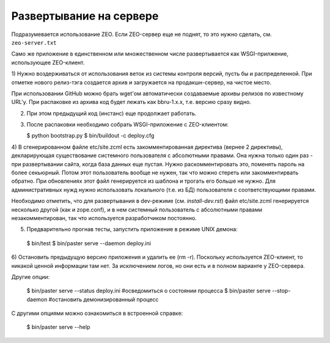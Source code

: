 Развертывание на сервере
========================

Подразумевается использование ZEO. Если ZEO-сервер еще не поднят,
то это нужно сделать, см. ``zeo-server.txt``

Само же приложение в единственном или множественном числе развертывается
как WSGI-прилжение, использующее ZEO-клиент.

1) Нужно воздерживаться от использования веток из системы контроля
версий, пусть бы и распределенной. При отметке нового релиз-тэга
создается архив и загружается на продакшн-сервер, на чистое место.

При использовании GitHub можно брать wget'ом автоматически создаваемые
архивы релизов по известному URL'у. При распаковке из архива код будет
лежать как bbru-1.x.x, т.е. версию сразу видно.

2) При этом предыдущий код (инстанс) еще продолжает работать.

3) После распаковки необходимо собрать WSGI-приложение с ZEO-клиентом:

   $ python bootstrap.py
   $ bin/buildout -c deploy.cfg

4) В сгенерированном файле etc/site.zcml есть закомментированная директива
(вернее 2 директивы), декларирующая существование системного пользователя
с абсолютными правами. Она нужна только один раз - при развертывании
сайта, когда база данных еще пустая. Нужно раскомментировать это, поменять
пароль на более секьюрный. Потом этот пользователь вообще не нужен, так
что можно стереть или закомментирвать обратно. При обновлениях этот
файл генерируется из шаблона и трогать его больше не нужно. Для
административных нужд нужно использовать локального (т.е. из БД)
пользователя с соответствующими правами.

Необходимо отметить, что для развертывания в dev-режиме (см.
`install-dev.rst`) файл etc/site.zcml генерируется несколько другой
(как и zope.conf), и в нем системный пользователь с абсолютными правами
незакомментирован, так что используется разработчиком постоянно.

5) Предварительно прогнав тесты, запустить приложение в режиме UNIX демона:

  $ bin/test
  $ bin/paster serve --daemon deploy.ini

6) Остановить предыдущую версию приложения и удалить ее (rm -r). Поскольку
используется ZEO-клиент, то никакой ценной информации там нет. За исключением
логов, но они есть и в полном варианте у ZEO-сервера.

Другие опции:

  $ bin/paster serve --status deploy.ini  #осведомиться о состоянии процесса
  $ bin/paster serve --stop-daemon        #остановить демонизированный процесс

С другими опциями можно ознакомиться в встроенной справке:

  $ bin/paster serve --help
